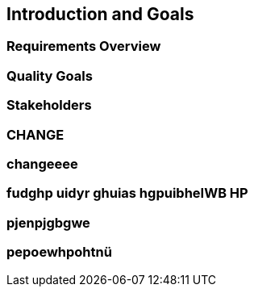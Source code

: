== Introduction and Goals

=== Requirements Overview

=== Quality Goals

=== Stakeholders

=== CHANGE

=== changeeee

=== fudghp uidyr ghuias hgpuibheIWB HP

=== pjenpjgbgwe

=== pepoewhpohtnü
